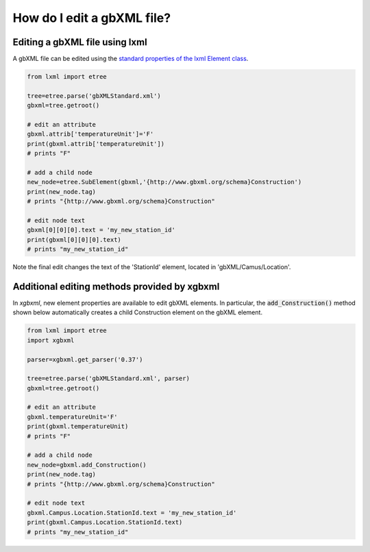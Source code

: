 How do I edit a gbXML file?
===========================

Editing a gbXML file using lxml
-------------------------------

A gbXML file can be edited using the `standard properties of the lxml Element class <https://lxml.de/tutorial.html#the-element-class>`_.

.. code-block:: python

   from lxml import etree

   tree=etree.parse('gbXMLStandard.xml')
   gbxml=tree.getroot()

   # edit an attribute
   gbxml.attrib['temperatureUnit']='F'
   print(gbxml.attrib['temperatureUnit'])  
   # prints "F"

   # add a child node
   new_node=etree.SubElement(gbxml,'{http://www.gbxml.org/schema}Construction')
   print(new_node.tag)  
   # prints "{http://www.gbxml.org/schema}Construction"

   # edit node text
   gbxml[0][0][0].text = 'my_new_station_id'
   print(gbxml[0][0][0].text)
   # prints "my_new_station_id"

Note the final edit changes the text of the 'StationId' element, located in 'gbXML/Camus/Location'.


Additional editing methods provided by xgbxml
---------------------------------------------

In *xgbxml*, new element properties are available to edit gbXML elements. In particular, the :code:`add_Construction()` method shown below automatically creates a child Construction element on the gbXML element.


.. code-block:: python

   from lxml import etree
   import xgbxml

   parser=xgbxml.get_parser('0.37')   

   tree=etree.parse('gbXMLStandard.xml', parser)
   gbxml=tree.getroot()

   # edit an attribute
   gbxml.temperatureUnit='F'
   print(gbxml.temperatureUnit)  
   # prints "F"

   # add a child node
   new_node=gbxml.add_Construction()
   print(new_node.tag)  
   # prints "{http://www.gbxml.org/schema}Construction"

   # edit node text
   gbxml.Campus.Location.StationId.text = 'my_new_station_id'
   print(gbxml.Campus.Location.StationId.text)
   # prints "my_new_station_id"
